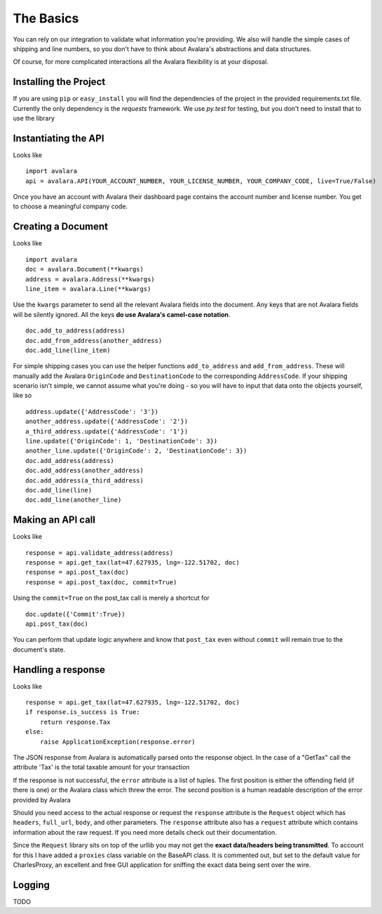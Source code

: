 .. _basics:

The Basics
==========

You can rely on our integration to validate what information you're providing. We also will handle the simple cases of shipping and line numbers, so you don't have to think about Avalara's abstractions and data structures.

Of course, for more complicated interactions all the Avalara flexibility is at your disposal.


Installing the Project
----------------------

If you are using ``pip`` or ``easy_install`` you will find the dependencies of the project in the provided requirements.txt file. Currently the only dependency is the `requests` framework. We use `py.test` for testing, but you don't need to install that to use the library


Instantiating the API
---------------------
Looks like
::
    import avalara
    api = avalara.API(YOUR_ACCOUNT_NUMBER, YOUR_LICENSE_NUMBER, YOUR_COMPANY_CODE, live=True/False)

Once you have an account with Avalara their dashboard page contains the account number and license number. You get to choose a meaningful company code.


Creating a Document
-------------------
Looks like
::
    import avalara
    doc = avalara.Document(**kwargs)
    address = avalara.Address(**kwargs)
    line_item = avalara.Line(**kwargs)

Use the ``kwargs`` parameter to send all the relevant Avalara fields into the document. Any keys that are not Avalara fields will be silently ignored. All the keys **do use Avalara's camel-case notation**.
::
    doc.add_to_address(address)
    doc.add_from_address(another_address)
    doc.add_line(line_item)

For simple shipping cases you can use the helper functions ``add_to_address`` and ``add_from_address``. These will manually add the Avalara ``OriginCode`` and ``DestinationCode`` to the corresponding ``AddressCode``. If your shipping scenario isn't simple, we cannot assume what you're doing - so you will have to input that data onto the objects yourself, like so
::
    address.update({'AddressCode': '3'})
    another_address.update({'AddressCode': '2'})
    a_third_address.update({'AddressCode': '1'})
    line.update({'OriginCode': 1, 'DestinationCode': 3})
    another_line.update({'OriginCode': 2, 'DestinationCode': 3})
    doc.add_address(address)
    doc.add_address(another_address)
    doc.add_address(a_third_address)
    doc.add_line(line)
    doc.add_line(another_line)


Making an API call
------------------
Looks like
::
    response = api.validate_address(address)
    response = api.get_tax(lat=47.627935, lng=-122.51702, doc)
    response = api.post_tax(doc)
    response = api.post_tax(doc, commit=True)

Using the ``commit=True`` on the post_tax call is merely a shortcut for
::
    doc.update({'Commit':True})
    api.post_tax(doc)

You can perform that update logic anywhere and know that ``post_tax`` even without ``commit`` will remain true to the document's state.

Handling a response
-------------------
Looks like
::
    response = api.get_tax(lat=47.627935, lng=-122.51702, doc)
    if response.is_success is True:
        return response.Tax
    else:
        raise ApplicationException(response.error)

The JSON response from Avalara is automatically parsed onto the response object. In the case of a "GetTax" call the attribute 'Tax' is the total taxable amount for your transaction

If the response is not successful, the ``error`` attribute is a list of tuples. The first position is either the offending field (if there is one) or the Avalara class which threw the error. The second position is a human readable description of the error provided by Avalara

Should you need access to the actual response or request the ``response`` attribute is the ``Request`` object which has ``headers``, ``full_url``, ``body``, and other parameters. The ``response`` attribute also has a ``request`` attribute which contains information about the raw request. If you need more details check out their documentation.

Since the ``Request`` library sits on top of the urllib you may not get the **exact data/headers being transmitted**. To account for this I have added a ``proxies`` class variable on the BaseAPI class. It is commented out, but set to the default value for CharlesProxy, an excellent and free GUI application for sniffing the exact data being sent over the wire.

Logging
-------

TODO
